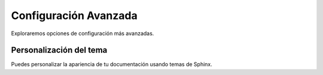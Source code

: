 Configuración Avanzada
========================

Exploraremos opciones de configuración más avanzadas.

Personalización del tema
--------------------------

Puedes personalizar la apariencia de tu documentación usando temas de Sphinx.